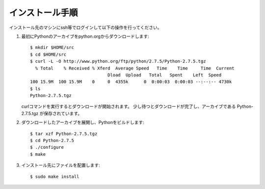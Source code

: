 インストール手順
=================

インストール先のマシンにssh等でログインして以下の操作を行ってください。

1. 最初にPythonのアーカイブをpython.orgからダウンロードします::

     $ mkdir $HOME/src
     $ cd $HOME/src
     $ curl -L -O http://www.python.org/ftp/python/2.7.5/Python-2.7.5.tgz
       % Total    % Received % Xferd  Average Speed   Time    Time     Time  Current
                                   Dload  Upload   Total   Spent    Left  Speed
     100 15.9M  100 15.9M    0     0  4355k      0  0:00:03  0:00:03 --:--:-- 4730k
     $ ls
     Python-2.7.5.tgz

   curlコマンドを実行するとダウンロードが開始されます。
   少し待つとダウンロードが完了し、アーカイブである Python-2.7.5.tgz が保存されています。

2. ダウンロードしたアーカイブを展開し、Pythonをビルドします::

     $ tar xzf Python-2.7.5.tgz
     $ cd Python-2.7.5
     $ ./configure
     $ make

3. インストール先にファイルを配置します::

     $ sudo make install
